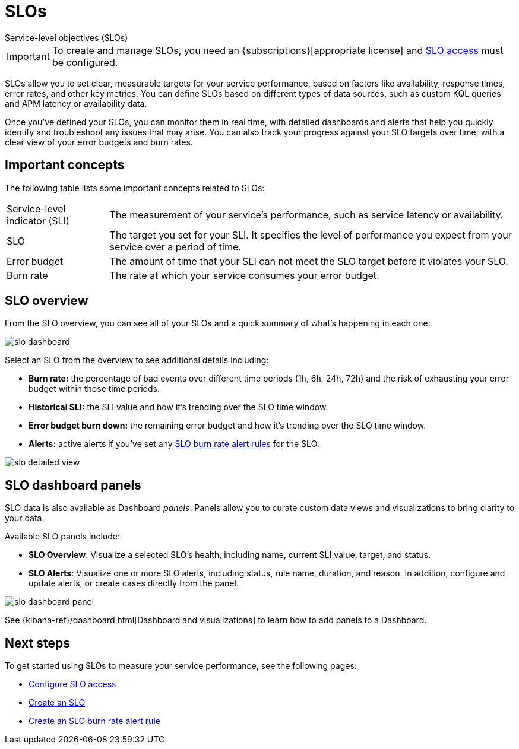 [[slo]]
= SLOs

++++
<titleabbrev>Service-level objectives (SLOs)</titleabbrev>
++++

// tag::slo-license[]
[IMPORTANT]
====
To create and manage SLOs, you need an {subscriptions}[appropriate license] and <<slo-privileges,SLO access>> must be configured.
====
// end::slo-license[]

SLOs allow you to set clear, measurable targets for your service performance, based on factors like availability, response times, error rates, and other key metrics.
You can define SLOs based on different types of data sources, such as custom KQL queries and APM latency or availability data.

Once you've defined your SLOs, you can monitor them in real time, with detailed dashboards and alerts that help you quickly identify and troubleshoot any issues that may arise.
You can also track your progress against your SLO targets over time, with a clear view of your error budgets and burn rates.

[discrete]
[[slo-important-concepts]]
== Important concepts
The following table lists some important concepts related to SLOs:

[horizontal]
Service-level indicator (SLI):: The measurement of your service's performance, such as service latency or availability.
SLO::                           The target you set for your SLI. It specifies the level of performance you expect from your service over a period of time.
Error budget::                  The amount of time that your SLI can not meet the SLO target before it violates your SLO.
Burn rate::                     The rate at which your service consumes your error budget.

[discrete]
[[slo-in-elastic]]
== SLO overview
From the SLO overview, you can see all of your SLOs and a quick summary of what's happening in each one:

[role="screenshot"]
image::images/slo-dashboard.png[]

Select an SLO from the overview to see additional details including:

* **Burn rate:** the percentage of bad events over different time periods (1h, 6h, 24h, 72h) and the risk of exhausting your error budget within those time periods.
* **Historical SLI:** the SLI value and how it's trending over the SLO time window.
* **Error budget burn down:** the remaining error budget and how it's trending over the SLO time window.
* **Alerts:** active alerts if you've set any <<slo-burn-rate-alert,SLO burn rate alert rules>> for the SLO.

[role="screenshot"]
image::images/slo-detailed-view.png[]

[discrete]
[[slo-dashboard-panels]]
== SLO dashboard panels

SLO data is also available as Dashboard _panels_.
Panels allow you to curate custom data views and visualizations to bring clarity to your data.

Available SLO panels include:

* *SLO Overview*: Visualize a selected SLO's health, including name, current SLI value, target, and status.
* *SLO Alerts*: Visualize one or more SLO alerts, including status, rule name, duration, and reason. In addition, configure and update alerts, or create cases directly from the panel.

[role="screenshot"]
image::images/slo-dashboard-panel.png[]

See {kibana-ref}/dashboard.html[Dashboard and visualizations] to learn how to add panels to a Dashboard.

[discrete]
[[slo-overview-next-steps]]
== Next steps
To get started using SLOs to measure your service performance, see the following pages:

* <<slo-privileges, Configure SLO access>>
* <<slo-create, Create an SLO>>
* <<slo-burn-rate-alert, Create an SLO burn rate alert rule>>